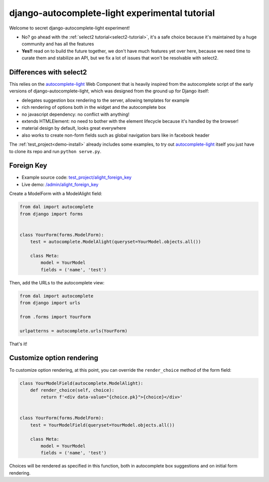 django-autocomplete-light experimental tutorial
~~~~~~~~~~~~~~~~~~~~~~~~~~~~~~~~~~~~~~~~~~~~~~~

Welcome to secret django-autocomplete-light experiment!

.. image:: experienced.png
  :height: 300
  :align: center

- No? go ahead with the :ref:`select2 tutorial<select2-tutorial>`, it's a safe
  choice because it's maintained by a huge community and has all the features
- **Yes!!** read on to build the future together, we don't have much features
  yet over here, because we need time to curate them and stabilize an API, but
  we fix a lot of issues that won't be resolvable with select2.

Differences with select2
========================

This relies on the `autocomplete-light`_ Web Component that is heavily inspired
from the autocomplete script of the early versions of
django-autocomplete-light, which was designed from the ground up for Django
itself:

- delegates suggestion box rendering to the server, allowing templates for
  example
- rich rendering of options both in the widget and the autocomplete box
- no javascript dependency: no conflict with anything!
- extends HTMLElement: no need to bother with the element lifecycle because
  it's handled by the browser!
- material design by default, looks great everywhere
- also works to create non-form fields such as global navigation bars like in
  facebook header

The :ref:`test_project<demo-install>` already includes some examples, to try
out `autocomplete-light`_ itself you just have to clone its repo and run
``python serve.py``.

Foreign Key
===========

- Example source code: `test_project/alight_foreign_key
  <https://github.com/yourlabs/django-autocomplete-light/tree/master/test_project/alight_foreign_key>`_
- Live demo: `/admin/alight_foreign_key
  <http://localhost:8000/admin/alight_foreign_key/tmodel/add/>`_

Create a ModelForm with a ModelAlight field:

.. code-block:: py

    from dal import autocomplete
    from django import forms


    class YourForm(forms.ModelForm):
        test = autocomplete.ModelAlight(queryset=YourModel.objects.all())

        class Meta:
            model = YourModel
            fields = ('name', 'test')

Then, add the URLs to the autocomplete view:

.. code-block:: py

    from dal import autocomplete
    from django import urls

    from .forms import YourForm

    urlpatterns = autocomplete.urls(YourForm)

That's it!

Customize option rendering
==========================

To customize option rendering, at this point, you can override the
``render_choice`` method of the form field:

.. code-block:: py

    class YourModelField(autocomplete.ModelAlight):
        def render_choice(self, choice):
            return f'<div data-value="{choice.pk}">{choice}</div>'


    class YourForm(forms.ModelForm):
        test = YourModelField(queryset=YourModel.objects.all())

        class Meta:
            model = YourModel
            fields = ('name', 'test')

Choices will be rendered as specified in this function, both in autocomplete
box suggestions and on initial form rendering.

.. _autocomplete-light: https://yourlabs.io/oss/autocomplete-light
